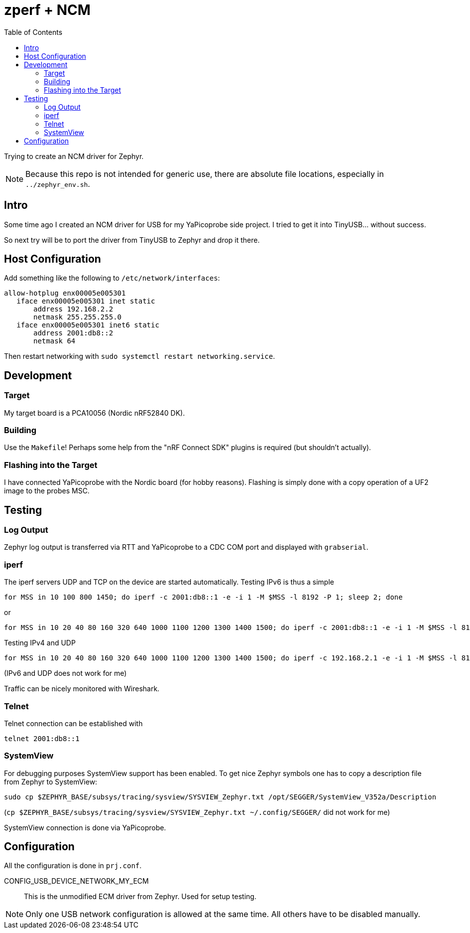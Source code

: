 :source-highlighter: rouge
:toc:
:toclevels: 5

# zperf + NCM

Trying to create an NCM driver for Zephyr.

NOTE: Because this repo is not intended for generic use, 
      there are absolute file locations, especially in `../zephyr_env.sh`.

## Intro

Some time ago I created an NCM driver for USB for my YaPicoprobe side project.
I tried to get it into TinyUSB... without success.

So next try will be to port the driver from TinyUSB to Zephyr and drop it there.


## Host Configuration

Add something like the following to `/etc/network/interfaces`:

[source]
----
allow-hotplug enx00005e005301
   iface enx00005e005301 inet static
       address 192.168.2.2
       netmask 255.255.255.0
   iface enx00005e005301 inet6 static
       address 2001:db8::2
       netmask 64
----

Then restart networking with `sudo systemctl restart networking.service`.


## Development

### Target

My target board is a PCA10056 (Nordic nRF52840 DK).


### Building

Use the `Makefile`!  Perhaps some help from the "nRF Connect SDK" plugins
is required (but shouldn't actually).


### Flashing into the Target

I have connected YaPicoprobe with the Nordic board (for hobby reasons).  Flashing is simply
done with a copy operation of a UF2 image to the probes MSC.


## Testing

### Log Output

Zephyr log output is transferred via RTT and YaPicoprobe to a CDC COM port
and displayed with `grabserial`. 


### iperf

The iperf servers UDP and TCP on the device are started automatically.
Testing IPv6 is thus a simple

  for MSS in 10 100 800 1450; do iperf -c 2001:db8::1 -e -i 1 -M $MSS -l 8192 -P 1; sleep 2; done

or

  for MSS in 10 20 40 80 160 320 640 1000 1100 1200 1300 1400 1500; do iperf -c 2001:db8::1 -e -i 1 -M $MSS -l 8192 -P 1; sleep 2; done

Testing IPv4 and UDP

  for MSS in 10 20 40 80 160 320 640 1000 1100 1200 1300 1400 1500; do iperf -c 192.168.2.1 -e -i 1 -M $MSS -l 8192 -P 1 -u; sleep 2; done

(IPv6 and UDP does not work for me)

Traffic can be nicely monitored with Wireshark.


### Telnet

Telnet connection can be established with

  telnet 2001:db8::1


### SystemView

For debugging purposes SystemView support has been enabled.  To get nice
Zephyr symbols one has to copy a description file from Zephyr to SystemView:

  sudo cp $ZEPHYR_BASE/subsys/tracing/sysview/SYSVIEW_Zephyr.txt /opt/SEGGER/SystemView_V352a/Description

(`cp $ZEPHYR_BASE/subsys/tracing/sysview/SYSVIEW_Zephyr.txt ~/.config/SEGGER/` did not work for me)

SystemView connection is done via YaPicoprobe.


## Configuration

All the configuration is done in `prj.conf`.

CONFIG_USB_DEVICE_NETWORK_MY_ECM::
   This is the unmodified ECM driver from Zephyr.  Used for setup testing.
   

NOTE: Only one USB network configuration is allowed at the same time.
      All others have to be disabled manually.

      